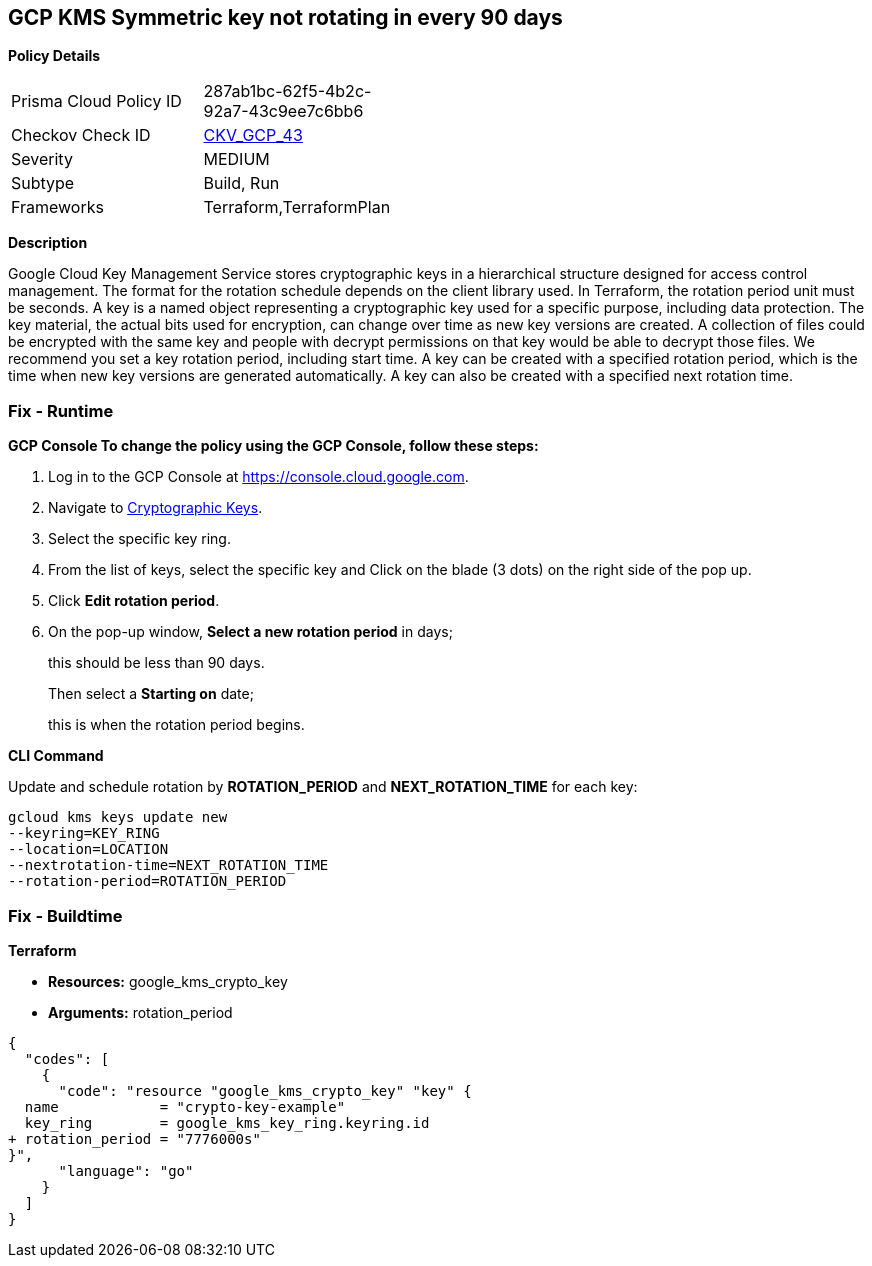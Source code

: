 == GCP KMS Symmetric key not rotating in every 90 days


*Policy Details* 

[width=45%]
[cols="1,1"]
|=== 
|Prisma Cloud Policy ID 
| 287ab1bc-62f5-4b2c-92a7-43c9ee7c6bb6

|Checkov Check ID 
| https://github.com/bridgecrewio/checkov/tree/master/checkov/terraform/checks/resource/gcp/GoogleKMSRotationPeriod.py[CKV_GCP_43]

|Severity
|MEDIUM

|Subtype
|Build, Run

|Frameworks
|Terraform,TerraformPlan

|=== 



*Description* 


Google Cloud Key Management Service stores cryptographic keys in a hierarchical structure designed for access control management.
The format for the rotation schedule depends on the client library used.
In Terraform, the rotation period unit must be seconds.
A key is a named object representing a cryptographic key used for a specific purpose, including data protection.
The key material, the actual bits used for encryption, can change over time as new key versions are created.
A collection of files could be encrypted with the same key and people with decrypt permissions on that key would be able to decrypt those files.
We recommend you set a key rotation period, including start time.
A key can be created with a specified rotation period, which is the time when new key versions are generated automatically.
A key can also be created with a specified next rotation time.

=== Fix - Runtime


*GCP Console To change the policy using the GCP Console, follow these steps:* 



. Log in to the GCP Console at https://console.cloud.google.com.

. Navigate to https://console.cloud.google.com/security/kms[Cryptographic Keys].

. Select the specific key ring.

. From the list of keys, select the specific key and Click on the blade (3 dots) on the right side of the pop up.

. Click *Edit rotation period*.

. On the pop-up window, *Select a new rotation period* in days;
+
this should be less than 90 days.
+
Then select a *Starting on* date;
+
this is when the rotation period begins.


*CLI Command* 


Update and schedule rotation by *ROTATION_PERIOD* and *NEXT_ROTATION_TIME* for each key:
----
gcloud kms keys update new
--keyring=KEY_RING
--location=LOCATION
--nextrotation-time=NEXT_ROTATION_TIME
--rotation-period=ROTATION_PERIOD
----

=== Fix - Buildtime


*Terraform* 


* *Resources:* google_kms_crypto_key
* *Arguments:* rotation_period


[source,go]
----
{
  "codes": [
    {
      "code": "resource "google_kms_crypto_key" "key" {
  name            = "crypto-key-example"
  key_ring        = google_kms_key_ring.keyring.id
+ rotation_period = "7776000s"
}",
      "language": "go"
    }
  ]
}
----
